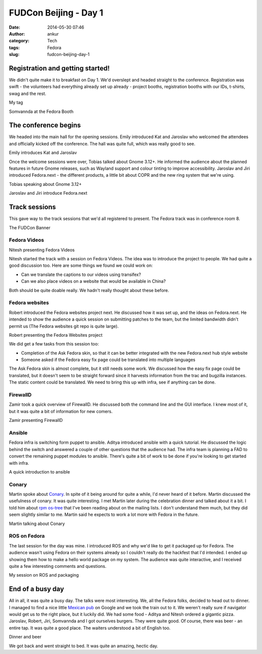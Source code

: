 FUDCon Beijing - Day 1
######################
:date: 2014-05-30 07:46
:author: ankur
:category: Tech
:tags: Fedora
:slug: fudcon-beijing-day-1

Registration and getting started!
---------------------------------

We didn't quite make it to breakfast on Day 1. We'd overslept and headed
straight to the conference. Registration was swift - the volunteers had
everything already set up already - project booths, registration booths
with our IDs, t-shirts, swag and the rest.

.. raw:: html

   <figure>

|20140524_101528|

.. raw:: html

   <figcaption>

My tag

.. raw:: html

   </figcaption>

.. raw:: html

   </figure>

.. raw:: html

   <figure>

|20140524_124140|

.. raw:: html

   <figcaption>

Somvannda at the Fedora Booth

.. raw:: html

   </figcaption>

.. raw:: html

   </figure>

The conference begins
---------------------

We headed into the main hall for the opening sessions. Emily introduced
Kat and Jaroslav who welcomed the attendees and officially kicked off
the conference. The hall was quite full, which was really good to see.

.. raw:: html

   <figure>

|20140524_092837|

.. raw:: html

   <figcaption>

Emily introduces Kat and Jaroslav

.. raw:: html

   </figcaption>

.. raw:: html

   </figure>

Once the welcome sessions were over, Tobias talked about Gnome 3.12+. He
informed the audience about the planned features in future Gnome
releases, such as Wayland support and colour tinting to improve
accessibility. Jaroslav and Jiri introduced Fedora.next - the different
products, a little bit about COPR and the new ring system that we're
using.

.. raw:: html

   <figure>

|20140524_101342|

.. raw:: html

   <figcaption>

Tobias speaking about Gnome 3.12+

.. raw:: html

   </figcaption>

.. raw:: html

   </figure>

.. raw:: html

   <figure>

|20140524_102833|

.. raw:: html

   <figcaption>

Jaroslav and Jiri introduce Fedora.next

.. raw:: html

   </figcaption>

.. raw:: html

   </figure>

Track sessions
--------------

This gave way to the track sessions that we'd all registered to present.
The Fedora track was in conference room 8.

.. raw:: html

   <figure>

|20140524_110059|

.. raw:: html

   <figcaption>

The FUDCon Banner

.. raw:: html

   </figcaption>

.. raw:: html

   </figure>

Fedora Videos
~~~~~~~~~~~~~

.. raw:: html

   <figure>

|20140524_111627|

.. raw:: html

   <figcaption>

Nitesh presenting Fedora Videos

.. raw:: html

   </figcaption>

.. raw:: html

   </figure>

Nitesh started the track with a session on Fedora Videos. The idea was
to introduce the project to people. We had quite a good discussion too.
Here are some things we found we could work on:

-  Can we translate the captions to our videos using transifex?
-  Can we also place videos on a website that would be available in
   China?

Both should be quite doable really. We hadn't really thought about these
before.

Fedora websites
~~~~~~~~~~~~~~~

Robert introduced the Fedora websites project next. He discussed how it
was set up, and the ideas on Fedora.next. He intended to show the
audience a quick session on submitting patches to the team, but the
limited bandwidth didn't permit us (The Fedora websites git repo is
quite large).

.. raw:: html

   <figure>

|20140524_114638|

.. raw:: html

   <figcaption>

Robert presenting the Fedora Websites project

.. raw:: html

   </figcaption>

.. raw:: html

   </figure>

We did get a few tasks from this session too:

-  Completion of the Ask Fedora skin, so that it can be better
   integrated with the new Fedora.next hub style website
-  Someone asked if the Fedora easy fix page could be translated into
   multiple languages

The Ask Fedora skin is almost complete, but it still needs some work. We
discussed how the easy fix page could be translated, but it doesn't seem
to be straight forward since it harvests information from the trac and
bugzilla instances. The static content could be translated. We need to
bring this up with infra, see if anything can be done.

FirewallD
~~~~~~~~~

Zamir took a quick overview of FirewallD. He discussed both the command
line and the GUI interface. I knew most of it, but it was quite a bit of
information for new comers.

.. raw:: html

   <figure>

|20140524_145346|

.. raw:: html

   <figcaption>

Zamir presenting FirewallD

.. raw:: html

   </figcaption>

.. raw:: html

   </figure>

Ansible
~~~~~~~

Fedora infra is switching form puppet to ansible. Aditya introduced
ansible with a quick tutorial. He discussed the logic behind the switch
and answered a couple of other questions that the audience had. The
infra team is planning a FAD to convert the remaining puppet modules to
ansible. There's quite a bit of work to be done if you're looking to get
started with infra.

.. raw:: html

   <figure>

|20140524_142850|

.. raw:: html

   <figcaption>

A quick introduction to ansible

.. raw:: html

   </figcaption>

.. raw:: html

   </figure>

Conary
~~~~~~

Martin spoke about `Conary`_. In spite of it being around for quite a
while, I'd never heard of it before. Martin discussed the usefulness of
conary. It was quite interesting. I met Martin later during the
celebration dinner and talked about it a bit. I told him about `rpm
os-tree`_ that I've been reading about on the mailing lists. I don't
understand them much, but they did seem slightly similar to me. Martin
said he expects to work a lot more with Fedora in the future.

.. raw:: html

   <figure>

|20140524_162205|

.. raw:: html

   <figcaption>

Martin talking about Conary

.. raw:: html

   </figcaption>

.. raw:: html

   </figure>

ROS on Fedora
~~~~~~~~~~~~~

The last session for the day was mine. I introduced ROS and why we'd
like to get it packaged up for Fedora. The audience wasn't using Fedora
on their systems already so I couldn't really do the hackfest that I'd
intended. I ended up showing them how to make a hello world package on
my system. The audience was quite interactive, and I received quite a
few interesting comments and questions.

.. raw:: html

   <figure>

|IMG_9778|

.. raw:: html

   </p>

.. raw:: html

   <figcaption>

My session on ROS and packaging

.. raw:: html

   </figcaption>

.. raw:: html

   </figure>

End of a busy day
-----------------

All in all, it was quite a busy day. The talks were most interesting.
We, all the Fedora folks, decided to head out to dinner. I managed to
find a nice little `Mexican pub`_ on Google and we took the train out to
it. We weren't really sure if navigator would get us to the right place,
but it luckily did. We had some food - Aditya and Nitesh ordered a
gigantic pizza. Jaroslav, Robert, Jiri, Somvannda and I got ourselves
burgers. They were quite good. Of course, there was beer - an entire
tap. It was quite a good place. The waiters understood a bit of English
too.

.. raw:: html

   <figure>

|2014-05-24|

.. raw:: html

   </p>

.. raw:: html

   <figcaption>

Dinner and beer

.. raw:: html

   </figcaption>

.. raw:: html

   </figure>

We got back and went straight to bed. It was quite an amazing, hectic
day.

.. _Conary: http://en.wikipedia.org/wiki/Conary_(package_manager)
.. _rpm os-tree: http://rpm-ostree.cloud.fedoraproject.org/
.. _Mexican pub: http://4sq.com/QpYraP

.. |20140524_101528| image:: https://farm3.staticflickr.com/2934/14100564210_84a6393167.jpg
   :target: https://www.flickr.com/photos/30402562@N07/14100564210
.. |20140524_124140| image:: https://farm3.staticflickr.com/2938/14100560158_5faa5ebfb3.jpg
   :target: https://www.flickr.com/photos/30402562@N07/14100560158
.. |20140524_092837| image:: https://farm6.staticflickr.com/5581/14307375633_9d3c0406e3.jpg
   :target: https://www.flickr.com/photos/30402562@N07/14307375633
.. |20140524_101342| image:: https://farm3.staticflickr.com/2915/14264066346_02e0f98d69.jpg
   :target: https://www.flickr.com/photos/30402562@N07/14264066346
.. |20140524_102833| image:: https://farm3.staticflickr.com/2910/14283867301_358816371b.jpg
   :target: https://www.flickr.com/photos/30402562@N07/14283867301
.. |20140524_110059| image:: https://farm6.staticflickr.com/5120/14307385503_3cf5ee7d15.jpg
   :target: https://www.flickr.com/photos/30402562@N07/14307385503
.. |20140524_111627| image:: https://farm3.staticflickr.com/2928/14264073396_35aae28051.jpg
   :target: https://www.flickr.com/photos/30402562@N07/14264073396
.. |20140524_114638| image:: https://farm6.staticflickr.com/5489/14285194142_bd54009771.jpg
   :target: https://www.flickr.com/photos/30402562@N07/14285194142
.. |20140524_145346| image:: https://farm6.staticflickr.com/5114/14100562788_29e5e8d6af.jpg
   :target: https://www.flickr.com/photos/30402562@N07/14100562788
.. |20140524_142850| image:: https://farm4.staticflickr.com/3782/14100561678_0d46b51e2c.jpg
   :target: https://www.flickr.com/photos/30402562@N07/14100561678
.. |20140524_162205| image:: https://farm3.staticflickr.com/2912/14307392283_e00747d4e2.jpg
   :target: https://www.flickr.com/photos/30402562@N07/14307392283
.. |IMG_9778| image:: https://farm4.staticflickr.com/3791/14133276138_b94ddfa6fa.jpg
   :target: https://www.flickr.com/photos/30402562@N07/14133276138
.. |2014-05-24| image:: https://farm3.staticflickr.com/2931/14340199283_57d85baacc.jpg
   :target: https://www.flickr.com/photos/30402562@N07/14340199283
